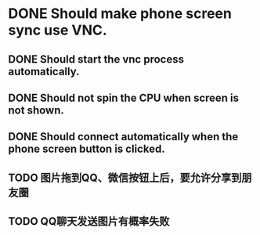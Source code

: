 * DONE Should make phone screen sync use VNC.
  CLOSED: [2016-08-23 Tue 10:09]
  :LOGBOOK:
  - State "DONE"       from "TODO"       [2016-08-23 Tue 10:09]
  :END:

** DONE Should start the vnc process automatically.
   CLOSED: [2016-08-23 Tue 10:09]
   :LOGBOOK:
   - State "DONE"       from "TODO"       [2016-08-23 Tue 10:09]
   :END:

** DONE Should not spin the CPU when screen is not shown.
   CLOSED: [2016-09-09 Fri 15:58]
   :LOGBOOK:
   - State "DONE"       from "TODO"       [2016-09-09 Fri 15:58]
   :END:

** DONE Should connect automatically when the phone screen button is clicked.
   CLOSED: [2016-08-23 Tue 10:14]
   :LOGBOOK:
   - State "DONE"       from "TODO"       [2016-08-23 Tue 10:14]
   :END:

** TODO 图片拖到QQ、微信按钮上后，要允许分享到朋友圈
   :PROPERTIES:
   :ID:       6c5a25cd-6da2-427e-86f4-32093c952df2
   :END:

** TODO QQ聊天发送图片有概率失败
   :PROPERTIES:
   :ID:       838b2a2c-8386-4b97-9dd1-40b3954846fa
   :END:
